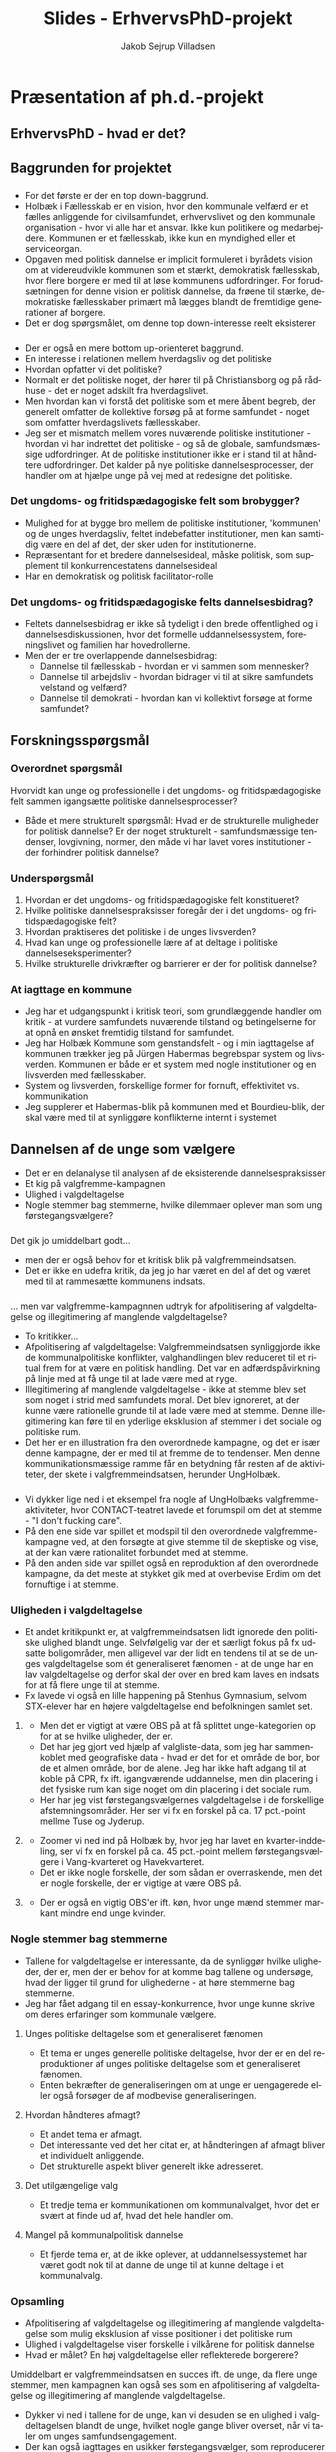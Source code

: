 #+TITLE: Slides - ErhvervsPhD-projekt
#+AUTHOR: Jakob Sejrup Villadsen
#+OPTIONS: num:nil toc:1 reveal_title_slide:"<h1>%t</h1>"
#+LANGUAGE: da
#+REVEAL_THEME: white  
#+REVEAL_TRANS: linear
#+REVEAL_EXTRA_CSS: ./css/custom.css

* Præsentation af ph.d.-projekt
** ErhvervsPhD - hvad er det?
#+ATTR_HTML: :width 800px :class custom
[[./images/erhvervsphd.png]]

#+BEGIN_NOTES
#+END_NOTES
** Baggrunden for projektet
#+BEGIN_NOTES
#+END_NOTES
*** @@comment: Byrådets vision@@
#+ATTR_HTML: :width 640px :class custom
[[./images/vision-side001.jpeg]]
#+BEGIN_NOTES
- For det første er der en top down-baggrund.
- Holbæk i Fællesskab er en vision, hvor den kommunale velfærd er et fælles anliggende for civilsamfundet, erhvervslivet og den kommunale organisation - hvor vi alle har et ansvar. Ikke kun politikere og medarbejdere. Kommunen er et fællesskab, ikke kun en myndighed eller et serviceorgan.
- Opgaven med politisk dannelse er implicit formuleret i byrådets vision om at videreudvikle kommunen som et stærkt, demokratisk fællesskab, hvor flere borgere er med til at løse kommunens udfordringer. For forudsætningen for denne vision er politisk dannelse, da frøene til stærke, demokratiske fællesskaber primært må lægges blandt de fremtidige generationer af borgere.
- Det er dog spørgsmålet, om denne top down-interesse reelt eksisterer 

#+END_NOTES
*** @@comment: Politik og hverdagsliv@@
:PROPERTIES:
:reveal_background: images/hverdagsliv.jpeg
:END:

#+BEGIN_NOTES
- Der er også en mere bottom up-orienteret baggrund.
- En interesse i relationen mellem hverdagsliv og det politiske
- Hvordan opfatter vi det politiske?
- Normalt er det politiske noget, der hører til på Christiansborg og på rådhuse - det er noget adskilt fra hverdagslivet.
- Men hvordan kan vi forstå det politiske som et mere åbent begreb, der generelt omfatter de kollektive forsøg på at forme samfundet - noget som omfatter hverdagslivets fællesskaber.
- Jeg ser et mismatch mellem vores nuværende politiske institutioner - hvordan vi har indrettet det politiske - og så de globale, samfundsmæssige udfordringer. At de politiske institutioner ikke er i stand til at håndtere udfordringer. Det kalder på nye politiske dannelsesprocesser, der handler om at hjælpe unge på vej med at redesigne det politiske.
#+END_NOTES

*** Det ungdoms- og fritidspædagogiske felt som brobygger?
#+ATTR_HTML: :width 1200px :class custom
[[./images/brobygger2.png]]

#+BEGIN_NOTES
- Mulighed for at bygge bro mellem de politiske institutioner, 'kommunen' og de unges hverdagsliv, feltet indebefatter institutioner, men kan samtidig være en del af det, der sker uden for institutionerne.
- Repræsentant for et bredere dannelsesideal, måske politisk, som supplement til konkurrencestatens dannelsesideal
- Har en demokratisk og politisk facilitator-rolle
#+END_NOTES

*** Det ungdoms- og fritidspædagogiske felts dannelsesbidrag?
#+ATTR_HTML: :width 500px :class custom
[[./images/dannelsesbidrag.png]]

#+BEGIN_NOTES
- Feltets dannelsesbidrag er ikke så tydeligt i den brede offentlighed og i dannelsesdiskussionen, hvor det formelle uddannelsessystem, foreningslivet og familien har hovedrollerne.
- Men der er tre overlappende dannelsesbidrag:
  - Dannelse til fællesskab - hvordan er vi sammen som mennesker?
  - Dannelse til arbejdsliv - hvordan bidrager vi til at sikre samfundets velstand og velfærd?
  - Dannelse til demokrati - hvordan kan vi kollektivt forsøge at forme samfundet?
#+END_NOTES

** Forskningsspørgsmål
#+BEGIN_NOTES
#+END_NOTES
*** Overordnet spørgsmål
Hvorvidt kan unge og professionelle i det ungdoms- og fritidspædagogiske felt sammen igangsætte politiske dannelsesprocesser?

#+BEGIN_NOTES
- Både et mere strukturelt spørgsmål: Hvad er de strukturelle muligheder for politisk dannelse? Er der noget strukturelt - samfundsmæssige tendenser, lovgivning, normer, den måde vi har lavet vores institutioner - der forhindrer politisk dannelse?
#+END_NOTES

*** Underspørgsmål
1. Hvordan er det ungdoms- og fritidspædagogiske felt konstitueret?
2. Hvilke politiske dannelsespraksisser foregår der i det ungdoms- og fritidspædagogiske felt?
3. Hvordan praktiseres det politiske i de unges livsverden?
4. Hvad kan unge og professionelle lære af at deltage i politiske dannelseseksperimenter?
5. Hvilke strukturelle drivkræfter og barrierer er der for politisk dannelse?

#+BEGIN_NOTES
#+END_NOTES

*** At iagttage en kommune
#+ATTR_HTML: :width 1000px :class custom
[[./images/system-livsverden_gray.png]]

#+BEGIN_NOTES
- Jeg har et udgangspunkt i kritisk teori, som grundlæggende handler om kritik - at vurdere samfundets nuværende tilstand og betingelserne for at opnå en ønsket fremtidig tilstand for samfundet.
- Jeg har Holbæk Kommune som genstandsfelt - og i min iagttagelse af kommunen trækker jeg på Jürgen Habermas begrebspar system og livsverden. Kommunen er både er et system med nogle institutioner og en livsverden med fællesskaber.
- System og livsverden, forskellige former for fornuft, effektivitet vs. kommunikation
- Jeg supplerer et Habermas-blik på kommunen med et Bourdieu-blik, der skal være med til at synliggøre konflikterne internt i systemet
#+END_NOTES

** Dannelsen af de unge som vælgere
#+BEGIN_NOTES
- Det er en delanalyse til analysen af de eksisterende dannelsespraksisser
- Et kig på valgfremme-kampagnen
- Ulighed i valgdeltagelse
- Nogle stemmer bag stemmerne, hvilke dilemmaer oplever man som ung førstegangsvælgere?
#+END_NOTES

*** @@comment: Intro@@
#+REVEAL_HTML: <div class="column" style="float:left; width:30%">
Det gik jo umiddelbart godt...
#+REVEAL_HTML: </div>

#+REVEAL_HTML: <div class="column" style="float:right; width:70%">
#+ATTR_HTML: :width 640 :class custom
[[./images/aldersgrupper_09-17.png]]
#+REVEAL_HTML: </div>

#+BEGIN_NOTES
- men der er også behov for et kritisk blik på valgfremmeindsatsen.
- Det er ikke en udefra kritik, da jeg jo har været en del af det og været med til at rammesætte kommunens indsats.
#+END_NOTES
*** @@comment: Valgfremmekampagnen@@
#+REVEAL_HTML: <div class="column" style="float:left; width:30%">
... men var valgfremme-kampagnnen udtryk for afpolitisering af valgdeltagelse og illegitimering af manglende valgdeltagelse?
#+REVEAL_HTML: </div>

#+REVEAL_HTML: <div class="column" style="float:right; width:70%">
#+ATTR_HTML: :width 640px :class custom
[[./images/kl_kampagne.jpg]]
#+REVEAL_HTML: </div>

#+BEGIN_NOTES
- To kritikker...
- Afpolitisering af valgdeltagelse: Valgfremmeindsatsen synliggjorde ikke de kommunalpolitiske konflikter, valghandlingen blev reduceret til et ritual frem for at være en politisk handling. Det var en adfærdspåvirkning på linje med at få unge til at lade være med at ryge.
- Illegitimering af manglende valgdeltagelse - ikke at stemme blev set som noget i strid med samfundets moral. Det blev ignoreret, at der kunne være rationelle grunde til at lade være med at stemme. Denne illegitimering kan føre til en yderlige eksklusion af stemmer i det sociale og politiske rum.
- Det her er en illustration fra den overordnede kampagne, og det er især denne kampagne, der er med til at fremme de to tendenser.  Men denne kommunikationsmæssige ramme får en betydning får resten af de aktiviteter, der skete i valgfremmeindsatsen, herunder UngHolbæk. 
#+END_NOTES

*** @@comment: Valgfremmekampagnen 2@@
#+ATTR_HTML: :width 800px :class custom
[[./images/contact.jpg]]

#+BEGIN_NOTES
- Vi dykker lige ned i et eksempel fra nogle af UngHolbæks valgfremme-aktiviteter, hvor CONTACT-teatret lavede et forumspil om det at stemme - "I don't fucking care".
- På den ene side var spillet et modspil til den overordnede valgfremme-kampagne ved, at den forsøgte at give stemme til de skeptiske og vise, at der kan være rationalitet forbundet med at stemme.
- På den anden side var spillet også en reproduktion af den overordnede kampagne, da det meste at stykket gik med at overbevise Erdim om det fornuftige i at stemme.

#+END_NOTES
*** Uligheden i valgdeltagelse
#+BEGIN_NOTES
- Et andet kritikpunkt er, at valgfremmeindsatsen lidt ignorede den politiske ulighed blandt unge. Selvfølgelig var der et særligt fokus på fx udsatte boligområder, men alligevel var der lidt en tendens til at se de unges valgdeltagelse som ét generaliseret fænomen - at de unge har en lav valgdeltagelse og derfor skal der over en bred kam laves en indsats for at få flere unge til at stemme.
- Fx lavede vi også en lille happening på Stenhus Gymnasium, selvom STX-elever har en højere valgdeltagelse end befolkningen samlet set.
#+END_NOTES
**** @@comment: Holbæk Kommune@@
#+ATTR_HTML: :width 800px :class custom
[[./images/omraader_foerste.png]]

#+BEGIN_NOTES
- Men det er vigtigt at være OBS på at få splittet unge-kategorien op for at se hvilke uligheder, der er.
- Det har jeg gjort ved hjælp af valgliste-data, som jeg har sammenkoblet med geografiske data - hvad er det for et område de bor, bor de et almen område, bor de alene. Jeg har ikke haft adgang til at koble på CPR, fx ift. igangværende uddannelse, men din placering i det fysiske rum kan sige noget om din placering i det sociale rum.
- Her har jeg vist førstegangsvælgernes valgdeltagelse i de forskellige afstemningsområder. Her ser vi fx en forskel på ca. 17 pct.-point mellme Tuse og Jyderup.
#+END_NOTES

**** @@comment: Holbæk by@@
#+ATTR_HTML: :width 1000px :class custom
[[./images/bydele_foerste.png]]

#+BEGIN_NOTES
- Zoomer vi ned ind på Holbæk by, hvor jeg har lavet en kvarter-inddeling, ser vi fx en forskel på ca. 45 pct.-point mellem førstegangsvælgere i Vang-kvarteret og Havekvarteret.
- Det er ikke nogle forskelle, der som sådan er overraskende, men det er nogle forskelle, der er vigtige at være OBS på.
#+END_NOTES

**** @@comment: Køn@@
#+ATTR_HTML: :width 1000px :class custom
[[./images/aldersgrupper_koen.png]]

#+BEGIN_NOTES
- Der er også en vigtig OBS'er ift. køn, hvor unge mænd stemmer markant mindre end unge kvinder.
#+END_NOTES

*** Nogle stemmer bag stemmerne
#+BEGIN_NOTES
- Tallene for valgdeltagelse er interessante, da de synliggør hvilke uligheder, der er, men der er behov for at komme bag tallene og undersøge, hvad der ligger til grund for ulighederne - at høre stemmerne bag stemmerne.
- Jeg har fået adgang til en essay-konkurrence, hvor unge kunne skrive om deres erfaringer som kommunale vælgere.
#+END_NOTES
**** Unges politiske deltagelse som et generaliseret fænomen
#+REVEAL_HTML: <blockquote class="citat">Jeg hører tit i fjernsynet, at vi unge ikke interesserer os for politik. Det synes jeg personligt er en kæmpe misforståelse. Stort set alle af mine venner, også mig selv er engageret i politik og bruger lang tid af sin dag på at følge med i, hvad der sker i vores samfund og, hvad man er enig og uenig i.</blockquote>

#+BEGIN_NOTES
- Et tema er unges generelle politiske deltagelse, hvor der er en del reproduktioner af unges politiske deltagelse som et generaliseret fænomen.
- Enten bekræfter de generaliseringen om at unge er uengagerede eller også forsøger de af modbevise generaliseringen.
#+END_NOTES

**** Hvordan håndteres afmagt?
#+REVEAL_HTML: <blockquote class="citat">Hvis du virkelig ikke kan lide politik — hvis du virkelig synes at politikerne er en flok klovne, løgnere, eller at politik er kedeligt - så er det lige præcis derfor, at du skal stemme. Det her er din chance. Din chance for at ændre noget — din chance for at udnytte dit privilegium. Din chance for at udvise optimisme for fremtiden.</blockquote>

#+BEGIN_NOTES
- Et andet tema er afmagt.
- Det interessante ved det her citat er, at håndteringen af afmagt bliver et individuelt anliggende.
- Det strukturelle aspekt bliver generelt ikke adresseret.
#+END_NOTES

**** Det utilgængelige valg
#+REVEAL_HTML: <blockquote class="citat">[...] derfor vil jeg sætte mig ind i alt, hvad kommunalpolitik indebærer, hvilket parti og hvilke personer, der minder mest om mig i mine holdninger og prioriteter. Problemet, der bare hurtigt gik op for mig, at vejledende partiprogrammer og konkrete forslag er noget man skal lede længe efter, og at kommunalpolitik for en nybegynder som mig let kan være ret utilgængeligt.</blockquote>

#+BEGIN_NOTES
- Et tredje tema er kommunikationen om kommunalvalget, hvor det er svært at finde ud af, hvad det hele handler om.  
#+END_NOTES

**** Mangel på kommunalpolitisk dannelse
#+REVEAL_HTML: <blockquote class="citat">Det var først på gymnasiet, at jeg fik indblik i politik, som altså er noget af det væsentligste i det samfund, vi alle er en del af. Men efter kun en kort periodes samfundsfag i gymnasiet, føler jeg mig altså alligevel ikke afklaret med mit politiske ståsted. og er i stor tvivl om, hvordan jeg skal udnytte min langt om længe tildelte chance for demokratisk deltagelse den 21. november.</blockquote>

#+BEGIN_NOTES
- Et fjerde tema er, at de ikke oplever, at uddannelsessystemet har været godt nok til at danne de unge til at kunne deltage i et kommunalvalg.
#+END_NOTES

*** Opsamling
- Afpolitisering af valgdeltagelse og illegitimering af manglende valgdeltagelse som mulig eksklusion af visse positioner i det politiske rum
- Ulighed i valgdeltagelse viser forskelle i vilkårene for politisk dannelse
- Hvad er målet? En høj valgdeltagelse eller reflekterede borgerere?

#+BEGIN_NOTES
Umiddelbart er valgfremmeindsatsen en succes ift. de unge, da flere unge stemmer, men kampagnen kan også ses som en afpolitisering af valgdeltagelse og illegitimering af manglende valgdeltagelse.
- Dykker vi ned i tallene for de unge, kan vi desuden se en ulighed i valgdeltagelsen blandt de unge, hvilket nogle gange bliver overset, når vi taler om unges samfundsengagement.
- Der kan også iagttages en usikker førstegangsvælger, som reproducerer generaliseringen om unges manglende samfundsengagement.
- Et grundlæggende problem har været, at en høj valgdeltagelse er blevet set som et mål i sig selv.
- Vi skal derfor gå fra at danne vælgere til refleksive borgere.
#+END_NOTES

** Hvordan udforsker vi deltagelsespraksisser i unges hverdagsliv?
#+BEGIN_NOTES
#+END_NOTES
*** Faldgruber i studiet af unges deltagelsespraksisser
#+BEGIN_NOTES
#+END_NOTES
**** Et generaliseret socialt fænomen?
#+REVEAL_HTML: <blockquote class="citat">
Unge i dagens Danmark er uengagerede og dovne. De gider ikke bruge krudt på politik og tager ikke ansvar for samfundsudviklingen. Det er påstande, vi med jævne mellemrum støder på i den offentlige debat. [...] Tværtimod oplever vi en generation af unge, der er ambitiøse og engagerede – og i fuld gang med at involvere sig i samfundet.
#+REVEAL_HTML: </blockquote>

#+REVEAL_HTML: <p class="citat">Tuborg Fondet, Mandag Morgen og Netværket af Ungdomsråd (2018). <em>Hvem sagde ung og uengageret? Nye perspektiver på unges demokratiske deltagelse</em></p>

#+BEGIN_NOTES
- The first pitfall is to see young people's participatory practices as one generalized social phenomenon instead of seeing it as a class specific and contextualised phenomenon.
- This quote from a report on youth participation demonstrates the pitfall. The actors by the report are a fund, a think tank and a NGO, and they say... 
- The quote is an example of a statement that has been repeated in the discussion on youth participation for many years now. We get introduced to a generalization of the youth as lazy - and then next we get introduced to a counter-generalization - the 'engaged youth'.
- So in the one generalization the youth reject the political institutions. In the other generalization the youth find new ways of political participation.
- The problem with the reproduction of these generalizations - both 'the lazy youth' and 'the engaged youth' -  is that they ignore the class specific aspect of young people's participatory practices. They ignore the political inequality among youth. We can of course not say that a whole generation is "fully involved in society".
- The actors behind the quote could be excused by the fact that they are not from academia. But on the other hand they are knowledge producers that play a role in how government, municipalities and NGO's frame youth participatory practices.
- And they get inspired by the social sciences. For example in the quantitative literature about youth participation they get compared with other generations, and youth from different countries get compared with each other. This could lead to a conceptualization of young people's participatory practices as one generalized social phenomenon.
#+END_NOTES

**** Et dikotomt fænomen?
#+ATTR_HTML: :width 1000px :class custom
[[./images/linaa-jensen_da.jpg]]

#+REVEAL_HTML: <p class="citat">Jensen, Jakob Linaa (2018). <em>Vejen til demokratisk deltagelse</em>. Danmarks Medie- og Journalisthøjskole</p>

#+BEGIN_NOTES
- The second pitfall is to see young people's participatory practices as a dichotomous phenomenon where the youth are either engaged or disengaged instead of seeing it as a complex and dynamic phenomenon where engagement and disengagement exist side by side.
- This is an example from a survey about the the regional elections last year in Denmark where one of the questions was about political participation in general. Each of the variables are dichotomous, e.g. are you a member of a political party or not? It's also interesting that there is a variable with "don't engage". So as a respondent you have the possibility to say yes to one or more of the variables above, and if you say no, then you "don't engage". Of course you can answer "other", but that possibility don't capture the latent-political, and it's difficult to think outside the box defined by the other possible answers - they limit the political imagination.
- Sometimes it's difficult to say whether a specific practice is political or not. There can be practices that on the surface are apolitical, but below the surface something political is going on or is under construction. There can be young people who see themselves as not interested in politics but actually are doing something political. It depends of course also on how you conceptualize the political.
#+END_NOTES

**** Et fænomen observeret med gamle kategorier?
#+ATTR_HTML: :width 700px :class custom
[[./images/evs_handling.jpg]]

#+REVEAL_HTML: <p class="citat">Variabler vedrørende politisk handling i European Value Survey 1981-2008</p>

#+BEGIN_NOTES
- The third pitfall is to see young people's participatory practices as a phenomenon observed with 'old' categories instead of exploring it from the youth's point of view today.
- This is the variables regarding political action in EVS. It's interesting to see the historical development of political action but the challenge here is that the political action is defined 37 years ago, and maybe something has happen since then. E.g. occupying building is more a participatory practice of the 70's than of today.
- Of course the purpose of EVS is to see the historical development of values and not to give a complete picture of today's values and actions. But the example show that it can be difficult to look with old eyes on new practices, because the political get reformulated for in each generation. And maybe the old eyes are not trained to see something new.
- We need to - as a complement to surveys - more explorative approaches with the use of young eyes where the political is not defined on beforehand. 
#+END_NOTES
*** Hvordan adresserer vi faldgruberne?
#+BEGIN_NOTES
#+END_NOTES
**** @@comment: The photo elicitation interview@@
:PROPERTIES:
:reveal_background: images/phone_dark.jpg
:END:
#+REVEAL_HTML: <h3 style="color:white">Det foto-eliciterede interview</h3>

#+REVEAL_HTML: <div class="column" style="float:left; width:50%; color:white">

#+ATTR_REVEAL: :frag (appear)
Styrker:

#+ATTR_REVEAL: :frag (appear)
1. De unges perspektiv
2. Et indblik i deltagelsespraksissernes kompleksitet
3. Bidrager med righoldige fremstillinger af forskellige typer af deltagelsespraksisser

#+REVEAL_HTML: </div>

#+REVEAL_HTML: <div class="column" style="float:right; width:50%; color:white">

#+ATTR_REVEAL: :frag (appear)
Udfordringer:

#+ATTR_REVEAL: :frag (appear)
1. Udvælgelses-bias
2. Interviewteknik
3. En nål i en høstak

#+REVEAL_HTML: </div>

#+BEGIN_NOTES
- To get an insigt into the participatory practices in the everyday life of young people I have used the photo elicitation interview. This is an explorative method - it can explore themes and phenomenons that the researcher don't know on beforehand. The concept is that the participants are asked to make a photo journal of their everyday life and show what is important for them. Then the photo journal form the basis for a qualitative interview with the participant and the photos provide a structure of the interview. Until now 18 interviews have been conducted with youth between 14 and 18 years old from Holbæk Municipality - both young people who are political organised and young people who are not.
- A *benefit* is that the method provides an entrance to how the political may be connected with everyday practices from the perspective of young people. The interview is structured by the photos from the youth - the youth decide what to talk about and how they want to present their every day life.
- A 2nd benefit is that it shows how engagement and an interest in the world we live can exist side by side with political apathy. It shows the how the 'non-engagement' captured by surveys may actually be an engagement.
- A 3rd benefit is that it shows how participatory practices is a differentiated and contexualised phenomenon. It helps connecting the research and theories of youth participation with concrete moments in everyday life practices - a specific moment containing time, space and sociality. The method can provide a bridge between analytical and statistical generalizations and concrete young peoples subjective experiences in concrete contexts.
- There is a *challenge* with selection bias. The young people have to sign up if they want to participate and in this signup process it can be difficult to handle the selection bias. It's not a question of statistical representativeness, but about securing a broad range of experiences and backgrounds. The selection bias is a challenge for all data collection involving a signup process, but there is something in this method with taking pictures and talking about you and your everyday life is that is more appealing to some than others. I assess the broadness of socio-economic backgrounds to be ok, but I'm e.g. experiencing a gender bias. Out of 18 interviews I have 5 boys and 13 girls.
- A 2nd challenge is the interview technique. Before the interviews I often only know their name, age, gender, where the live and eduction, and maybe they have sent their photo journal on beforehand. So the most of the questions get improvised during the interview. This is the case for many semi-structured interviews, but it's more distinct in this design because you basically don't know who you are talking with before the interview situation.
- A 3rd challenge is to find the needle in the hay stack. Let's take a look on one of my dataset... 
#+END_NOTES

**** @@comment: Needle in hay stack@@
:PROPERTIES:
:reveal_background: images/hverdag_collage2.jpg
:END:
#+BEGIN_NOTES
- This is my dataset containing pictures from the everyday life of my participants. And the good question is where to find participatory practices in all these different everyday life practices?
- A good and bad thing with the everyday life perspective is that we can talk about everything. On the one side there is a lot of stories and experiences in all these picture providing an insight into the everyday life of young people. On the other side it can be difficult to assess what is relevant and what is not.
- The explorative approach is like a like fishing trip where sometimes you get something on the hook and sometimes you don't.

#+END_NOTES
**** Det samfundsmæssige og politiske aspekt af 'the furry fandom'?
#+REVEAL_HTML: <div class="column" style="float:left; width:40%">
#+ATTR_HTML: :width 300 :class custom
[[./images/furry.jpg]]
#+REVEAL_HTML: </div>

#+REVEAL_HTML: <div class="column" style="float:right; width:60%">
#+REVEAL_HTML: <blockquote class="citat2">
#+ATTR_REVEAL: :frag (appear)
"[Politik] er det der, min far han brokker sig over, som der ikke bliver gjort særlig meget ved og sådan noget. Og jeg synes også, det lyder ikke særlig interessant [...]"

#+ATTR_REVEAL: :frag (appear)
"Jeg kan godt lide at gøre det i offentligheden [...] der er et eller andet virkelig, virkelig nice ved, at der er et eller andet lille barn, der ser en og bliver rigtig, rigtig glad og vil have krammer og high-five og billede [...]"

#+ATTR_REVEAL: :frag (appear)
"[...] jeg tror også, der er nogle af mine andre venner, der har været ude for et eller andet 'ok, det her må du ikke her, fordi siger det her og det her'. Så kan man sige, der hører det jo lidt sammen, men jeg ikke rigtig oplevet det [...] Men det kommer sikkert snart, vil jeg tro."
#+REVEAL_HTML: </blockquote>
#+REVEAL_HTML: </div>

#+BEGIN_NOTES
- Let's zoom in on one of the practices. This picture show a girl who is a part of a subculture called the furry fandom. It's about taking a character of an animal and then be that animal, e.g. get a costume and walk around in the public like here. I think an interesting question is what the societal and political aspect is of this subculture? I think it's a good example for this practice is probably something that wouldn't have been captured with 'old' categories of civic engagement and political participation.
- On the one hand the girl can be categorized as apolitical *[1st quote]*. So this not in her own view this is not a societal or political engagement.
- But on the other hand it is an example of what we maybe can call a public virtue - a desire to achieve the public good, a desire to enter the public, to care about world. *[2nd quote]* I probably overshoot the mark by calling this an example of public virtue, but I think there is something under construction here.
- What she says though, is that there could be relation between this practice and then societal issues by the society's regulation of this practice. *[3rd quote]*
- She mentions the masking ban or the burka ban as something that has an influence on her practice. More than a week ago this was a legal act but from 1st of August wearing a suit like this became illegal - or maybe illegal - it's a bit difficult say. But if she wears it today it could more directly perhaps be seen as a political protest against some politicians that tries to limit her freedom.
- So this an example of a practice where an engagement in world exists side by side with something that on the surface is a political disengagement. The learning point from this example is that the interesting thing with participatory practices in the everyday life of young people is not to judge what is political or not, but to explore what could be political.
#+END_NOTES

* At arbejde og forske i en politisk ledet organisation
** @@comment: Hvem er jeg?@@
#+ATTR_HTML: :width 1000px :class custom
[[./images/erhvervsphd.png]]
** At iagttage en kommune
#+BEGIN_NOTES
#+END_NOTES
*** Administrativ iagttagelse
#+ATTR_HTML: :width 500px :class custom
[[./images/organisationsdiagram2018.jpg]]

#+BEGIN_NOTES
- Organisering efter seks kerneopgaver
- Tre stabe
- Direktion
#+END_NOTES
*** Kommunalpolitisk iagtagelse
#+ATTR_HTML: :width 1000px :class custom
[[./images/kommunalpolitisk_iagttagelse.png]]

#+BEGIN_NOTES
- Ny kommunalbestyrelse og ny borgmester - hvad betyder det?
- Kommunalbestyrelsen har ikke umiddelbart adopteret kerneopgaverne
#+END_NOTES
*** Samfundsvidenskabelig iagttagelse
#+ATTR_HTML: :width 1000px :class custom
[[./images/system-livsverden.png]]
#+BEGIN_NOTES
- En samfundsvidenskabelig iagttagelse kan være med til at synliggøre konflikter
- En kombination af Habermas og Bourdieu
- System og livsverden, forskellige former for fornuft, effektivitet vs. kommunikation
- Kommunalbestyrelsen som mediator ml. system og livsverden, skaber en kommunal offentlighed
- Bourdieu, felter, behov for at se konflikterne internt i systemet
#+END_NOTES
** Dilemmaer i en politisk ledet organisation
#+ATTR_HTML: :width 1058px :class custom
[[./images/dilemmaer.png]]

#+BEGIN_NOTES
- Det fagligt bedst <-> De politiske ønsker
  - Fx diskussionen om længere straffe
  - Andre perspektiver og hensyn kommer i spil, grundholdninger
- Fastholde kompleksitet <-> Sikre forståelse og implementering
  - Svære udfordringer skal oversættes
  - Amatørpolitikernes vilkår
  - Kompleks forskning oversættes til én forklaring, én løsning
- Kritisk sans og initiativ <-> Politisk-adm. fingerspitzgefühl
  - Ytringsfrihed, men...
  - Tavhedspligt, partipolitisk neutralitet, etc.
  - Nogle gange svært at gå i gang pga. beslutningsled
#+END_NOTES
* How to explore participatory practices in the everyday life of young people?
** Pitfalls in the study of young people's participatory practices
#+BEGIN_NOTES
#+END_NOTES
*** A generalized social phenomenon?
#+REVEAL_HTML: <blockquote class="citat">
Young people in Denmark today are indifferent and lazy. They do not bother with politics and do not take responsibility for the development of society. This is assertions that we regularly encounter in the public debate. [...] On the contrary, we are experiencing a generation of young people who are ambitious and committed - and fully involved in society.
#+REVEAL_HTML: </blockquote>

#+REVEAL_HTML: <p class="citat">Tuborg Fondet, Mandag Morgen og Netværket af Ungdomsråd (2018). <em>Hvem sagde ung og uengageret? Nye perspektiver på unges demokratiske deltagelse</em></p>

#+BEGIN_NOTES
- The first pitfall is to see young people's participatory practices as one generalized social phenomenon instead of seeing it as a class specific and contextualised phenomenon.
- This quote from a report on youth participation demonstrates the pitfall. The actors by the report are a fund, a think tank and a NGO, and they say... 
- The quote is an example of a statement that has been repeated in the discussion on youth participation for many years now. We get introduced to a generalization of the youth as lazy - and then next we get introduced to a counter-generalization - the 'engaged youth'.
- So in the one generalization the youth reject the political institutions. In the other generalization the youth find new ways of political participation.
- The problem with the reproduction of these generalizations - both 'the lazy youth' and 'the engaged youth' -  is that they ignore the class specific aspect of young people's participatory practices. They ignore the political inequality among youth. We can of course not say that a whole generation is "fully involved in society".
- The actors behind the quote could be excused by the fact that they are not from academia. But on the other hand they are knowledge producers that play a role in how government, municipalities and NGO's frame youth participatory practices.
- And they get inspired by the social sciences. For example in the quantitative literature about youth participation they get compared with other generations, and youth from different countries get compared with each other. This could lead to a conceptualization of young people's participatory practices as one generalized social phenomenon.
#+END_NOTES

*** A dichotomous phenomenon?
#+ATTR_HTML: :width 1000px :class custom
[[./images/linaa-jensen.jpg]]

#+REVEAL_HTML: <p class="citat">Jensen, Jakob Linaa (2018). <em>Vejen til demokratisk deltagelse</em>. Danmarks Medie- og Journalisthøjskole</p>

#+BEGIN_NOTES
- The second pitfall is to see young people's participatory practices as a dichotomous phenomenon where the youth are either engaged or disengaged instead of seeing it as a complex and dynamic phenomenon where engagement and disengagement exist side by side.
- This is an example from a survey about the the regional elections last year in Denmark where one of the questions was about political participation in general. Each of the variables are dichotomous, e.g. are you a member of a political party or not? It's also interesting that there is a variable with "don't engage". So as a respondent you have the possibility to say yes to one or more of the variables above, and if you say no, then you "don't engage". Of course you can answer "other", but that possibility don't capture the latent-political, and it's difficult to think outside the box defined by the other possible answers - they limit the political imagination.
- Sometimes it's difficult to say whether a specific practice is political or not. There can be practices that on the surface are apolitical, but below the surface something political is going on or is under construction. There can be young people who see themselves as not interested in politics but actually are doing something political. It depends of course also on how you conceptualize the political.
#+END_NOTES

*** A phenomenon observed with 'old' categories?
#+ATTR_HTML: :width 700px :class custom
[[./images/evs_action.jpg]]

#+REVEAL_HTML: <p class="citat">Variables regarding political action in European Value Survey 1981-2008</p>

#+BEGIN_NOTES
- The third pitfall is to see young people's participatory practices as a phenomenon observed with 'old' categories instead of exploring it from the youth's point of view today.
- This is the variables regarding political action in EVS. It's interesting to see the historical development of political action but the challenge here is that the political action is defined 37 years ago, and maybe something has happen since then. E.g. occupying building is more a participatory practice of the 70's than of today.
- Of course the purpose of EVS is to see the historical development of values and not to give a complete picture of today's values and actions. But the example show that it can be difficult to look with old eyes on new practices, because the political get reformulated for in each generation. And maybe the old eyes are not trained to see something new.
- We need to - as a complement to surveys - more explorative approaches with the use of young eyes where the political is not defined on beforehand. 
#+END_NOTES
** How to address the pitfalls?
#+BEGIN_NOTES
#+END_NOTES
*** @@comment: The photo elicitation interview@@
:PROPERTIES:
:reveal_background: images/phone_dark.jpg
:END:
#+REVEAL_HTML: <h3 style="color:white">The photo elicitation interview</h3>

#+REVEAL_HTML: <div class="column" style="float:left; width:50%; color:white">

#+ATTR_REVEAL: :frag (appear)
Benefits:

#+ATTR_REVEAL: :frag (appear)
1. A perspective from the youth
2. An insight into the complexity of participatory practices
3. Provide rich accounts of different types of participatory practices

#+REVEAL_HTML: </div>

#+REVEAL_HTML: <div class="column" style="float:right; width:50%; color:white">

#+ATTR_REVEAL: :frag (appear)
Challenges:

#+ATTR_REVEAL: :frag (appear)
1. Selection bias
2. Interview technique
3. A needle in a hay stack

#+REVEAL_HTML: </div>

#+BEGIN_NOTES
- To get an insigt into the participatory practices in the everyday life of young people I have used the photo elicitation interview. This is an explorative method - it can explore themes and phenomenons that the researcher don't know on beforehand. The concept is that the participants are asked to make a photo journal of their everyday life and show what is important for them. Then the photo journal form the basis for a qualitative interview with the participant and the photos provide a structure of the interview. Until now 18 interviews have been conducted with youth between 14 and 18 years old from Holbæk Municipality - both young people who are political organised and young people who are not.
- A *benefit* is that the method provides an entrance to how the political may be connected with everyday practices from the perspective of young people. The interview is structured by the photos from the youth - the youth decide what to talk about and how they want to present their every day life.
- A 2nd benefit is that it shows how engagement and an interest in the world we live can exist side by side with political apathy. It shows the how the 'non-engagement' captured by surveys may actually be an engagement.
- A 3rd benefit is that it shows how participatory practices is a differentiated and contexualised phenomenon. It helps connecting the research and theories of youth participation with concrete moments in everyday life practices - a specific moment containing time, space and sociality. The method can provide a bridge between analytical and statistical generalizations and concrete young peoples subjective experiences in concrete contexts.
- There is a *challenge* with selection bias. The young people have to sign up if they want to participate and in this signup process it can be difficult to handle the selection bias. It's not a question of statistical representativeness, but about securing a broad range of experiences and backgrounds. The selection bias is a challenge for all data collection involving a signup process, but there is something in this method with taking pictures and talking about you and your everyday life is that is more appealing to some than others. I assess the broadness of socio-economic backgrounds to be ok, but I'm e.g. experiencing a gender bias. Out of 18 interviews I have 5 boys and 13 girls.
- A 2nd challenge is the interview technique. Before the interviews I often only know their name, age, gender, where the live and eduction, and maybe they have sent their photo journal on beforehand. So the most of the questions get improvised during the interview. This is the case for many semi-structured interviews, but it's more distinct in this design because you basically don't know who you are talking with before the interview situation.
- A 3rd challenge is to find the needle in the hay stack. Let's take a look on one of my dataset... 
#+END_NOTES

*** @@comment: Needle in hay stack@@
:PROPERTIES:
:reveal_background: images/hverdag_collage2.jpg
:END:
#+BEGIN_NOTES
- This is my dataset containing pictures from the everyday life of my participants. And the good question is where to find participatory practices in all these different everyday life practices?
- A good and bad thing with the everyday life perspective is that we can talk about everything. On the one side there is a lot of stories and experiences in all these picture providing an insight into the everyday life of young people. On the other side it can be difficult to assess what is relevant and what is not.
- The explorative approach is like a like fishing trip where sometimes you get something on the hook and sometimes you don't.

#+END_NOTES
*** The societal and political aspect of the furry fandom?
#+REVEAL_HTML: <div class="column" style="float:left; width:40%">
#+ATTR_HTML: :width 300 :class custom
[[./images/furry.jpg]]
#+REVEAL_HTML: </div>

#+REVEAL_HTML: <div class="column" style="float:right; width:60%">
#+REVEAL_HTML: <blockquote class="citat2">
#+ATTR_REVEAL: :frag (appear)
"[Politics] is what my father complain about when nothing is done and something like that. And I also think it doesn't sound very interesting [...]"

#+ATTR_REVEAL: :frag (appear)
"I like do it in the public [...] I just think it's really, really nice that a little child sees you and get really happy and want a hug and high-five and picture [...]"

#+ATTR_REVEAL: :frag (appear)
"[...] I also think that some of my friends have experienced something about 'ok, you are not allowed to do this because it says this and this. So you can say it is a little bit related, but I have not experienced it yet which I'm quite glad about. But it will very likely come soon, I think."
#+REVEAL_HTML: </blockquote>
#+REVEAL_HTML: </div>

#+BEGIN_NOTES
- Let's zoom in on one of the practices. This picture show a girl who is a part of a subculture called the furry fandom. It's about taking a character of an animal and then be that animal, e.g. get a costume and walk around in the public like here. I think an interesting question is what the societal and political aspect is of this subculture? I think it's a good example for this practice is probably something that wouldn't have been captured with 'old' categories of civic engagement and political participation.
- On the one hand the girl can be categorized as apolitical *[1st quote]*. So this not in her own view this is not a societal or political engagement.
- But on the other hand it is an example of what we maybe can call a public virtue - a desire to achieve the public good, a desire to enter the public, to care about world. *[2nd quote]* I probably overshoot the mark by calling this an example of public virtue, but I think there is something under construction here.
- What she says though, is that there could be relation between this practice and then societal issues by the society's regulation of this practice. *[3rd quote]*
- She mentions the masking ban or the burka ban as something that has an influence on her practice. More than a week ago this was a legal act but from 1st of August wearing a suit like this became illegal - or maybe illegal - it's a bit difficult say. But if she wears it today it could more directly perhaps be seen as a political protest against some politicians that tries to limit her freedom.
- So this an example of a practice where an engagement in world exists side by side with something that on the surface is a political disengagement. The learning point from this example is that the interesting thing with participatory practices in the everyday life of young people is not to judge what is political or not, but to explore what could be political.
#+END_NOTES

* Klippet
** How to conceptualize young people's participatory practices?
#+BEGIN_NOTES
- An analytical tool to assess the relevance of the differenct pratices could be this typology developed by Ekman and Amnå. I think the strength of this typology is that it tries to encompas all forms of a political human-being. And they have tried to include both civic engagement and political participation in the same typology which elsewhere is concepts that sometimes live a parallel life.
- They have 3 overall categories on the horizontal line: 1) Political participation where the political aspect is quite clear - it is manifest. 2) Civil participation where the political aspect is blurry - it's latent. It's there but it's hidden and have not yet been unfolded. 3) Non-participation where there is a political disfaction. This is combined with with 2 categories on the vertical line: Individual and collective forms of participation.
- I have made a "quick and dirty"-analysis and tried to put in some pictures from my data representing different practices.
- *Political participation* is divided into formal political participation and activism that again is divided into legal and illegal. In the category of formal political participation an individual form coulde be to vote at the local elections and a collective form is to participate in a political youth organization. In the category of activism I have not yet met illegal practices so these boxes are empty. Legal activism could in the invidual form be to put up political stickers on a public toilet and in the collective form to participate in a demonstration. 
- *Civil participation* is divided into social involvement and civic engagement. Social involvement is an attention to societal and political issues - in the individual form it could be to get interested in the issue of global inequality on a journey to India. In the collective form it could be to be a part of a subculture called the furry fandom and make happenings promoting happy interactions in the public space. Civic engagement is in this typology regarded as pre-political actions, and in the indvidual form it could be to watch a film about a socieal issue and in the collective form to participate in a scout organisation.
- In the typology Ekman and Amnå have also included *non-participation* which they consider as "the very opposite of engagement and participation" and they divide into active forms where you fell disgusted with politics and passive forms where you just don't care about politics. The picture with buying a energy drink is not an antipoltical action but the boy who took the picture was very eksplicit in his disregard of the political instituions. And the two pictures of the apolitical actions show an indivdual and a collective action that is not imediately connected to socicial and political issues.

#+END_NOTES
#+ATTR_HTML: :width 1000px :class custom
[[./images/typologi_deltagelse.jpg]]

** Can we talk with the 'non-political' youth about the political?
#+BEGIN_NOTES
Fælles for alle er, at de har været interesseret i at give deres mening til kende om politisk deltagelse - det er første skridt mod aktiv deltagelse. De helt uinteresserede kan man vanskeligt interviewe, da det er meget svært at snakke ret længe om noget, man ikke gør eller interesserer sig for.

#+END_NOTES

#+REVEAL_HTML: <blockquote class="citat">
Common to all is that they have been interested in giving their opinion to political participation - it is the first step towards active participation. The uninterested people can be difficult to interview, as it is very difficult to talk for a long time about something that you don't do or don't care about.
#+REVEAL_HTML: </blockquote>

#+REVEAL_HTML: <p class="citat">Hansen, Niels-Henrik Møller and Sørensen, Niels Ulrik (2014). <em>Unges motivation for politisk deltagelse. Syv former for politisk engagement.</em> Center for Ungdomsforskning </p>

** Noter
*** Social involvement or ilegal protest?
#+BEGIN_NOTES
"Jeg kan godt lide at gøre det i offentligheden fordi at jeg set rigtig meget inde på nettet hvor folk de gør det og folk bliver jo glade. Og så tænker jeg også at jeg synes bare der er et eller andet virkelig virkelig nice ved at der er et eller andet lille barn der ser en og bliver rigtig rigtig glad og vil have krammer og high-five og billede [...]"

"I like do it in the public [...] I just think it's really, really nice that a little child sees you and get really happy and want a hug and highfive and picture [...]"

"Der er jo kommet den der med, nu kan jeg ikke huske hvad det er, det der med okay du må ikke have den her hovedbeklædning på og alt det der med at dit ansigt må ikke være dækket til. Jeg har ikke oplevet endnu at der var nogle der kom hen og sagde til mig: det der må du ikke. Jeg tror også at Fætter BR og Netto hvor jeg har gået ind med det på hvor der ikke er blevet sagt noget. Men der er mange mennesker og jeg tror også der er nogle af mine andre venner der har været ude for et eller andet okay, det her må du ikke her fordi siger det her og det her. Så kan man sige, der høre det jo lidt sammen, men jeg ikke rigtig oplavet det endnu. Hvilke er, jeg er ret glad for. Men det kommer sikkert snart vil jeg tro."

[...] I also think that some of my friends have experienced something about 'ok, you are not allowed to do this because it says this and this. So you can say it is a little bit related, but I have not experienced it yet which I'm quite glad about. But it will very likely come soon, I think."

"Altså det synes jeg ikke på den måde [at det er en politisk handling]. Man kan sige, det er der nogle der tænker at jeg på en måde gør det, på en måde performance. Jeg gør det jo også for at vise det her frem. Men det gør jeg egentlig også når jeg ikke har det der på. Allle mine t-shirst er jo stort set band t-shirts. Og der er også nogle gange hvor der står noget på hvor folk de tænker, ehhh?? Så jeg tænker, der er nogle gange hvor sådan valg af udseenede det hænger sammen med et eller andet politisk eller noget med samfundet. Hvilke jeg egentlig synes er ret normalt fordi at jeg føler også, jeg synes det er i orden hvis jeg har en eller anden t-shirt hvor der står noget på hvis folk de må rende rundt med halskæde hvor det er et kors. Så jeg kan ikke rigtig se problemerne."

"det er det der min far han brokker sig over som der ike bliver gjort særlig meget ved og sådan noget. Og jeg synes også, det lyder ikke særlig interessant fordi at størstedelen af de ting jeg har hørt, enten så igen er det noget med noget med nogen dumme holdninger hvor jeg tænker at vil jeg ikke tage mig af fordi det virker ikke som om jeg kan gøre noget ved det. Og ellers så er det bare kedeligt."

"[Politics] is what my father complain about when not much gets done and something like that. And I also think it doesn't sound very interesting [...]" 


#+END_NOTES

*** A generalized social phenomenon?
#+BEGIN_NOTES
Johannes Andersen (2011): "68’ernes aktivisme var rodfæstet i et opgør med et traditionelt og stift samfund, præget af privilegier, traditioner og forventninger. Oprøret var således en del af udviklingen af en ny politisk og social identitet, der skulle give den enkelte større frirum.  Og åbne for et mere dynamisk arbejdsmarked, men det er en anden sag.

Det er ikke tilfældet for de unge i dag. De vil først og fremmest gøre en forskel. De er handlingsorienterede, og vil gerne kunne handle, her og nu, hvis der er noget der skal og kan gøres."

---
Unge i dagens Danmark er uengagerede og dovne. De gider ikke bruge krudt på politik og tager ikke ansvar for samfundsudviklingen. Det er påstande, vi med jævne mellemrum støder på i den offentlige debat. Selv om unges valgdeltagelse – især til lokalvalgene – rigtigt nok halter efter den øvrige befolknings, kan vi i Netværket af Ungdomsråd, Tænketanken Mandag Morgen og Tuborgfondet ikke genkende fortællingen om de “uengagerede unge”. Tværtimod oplever vi en generation af unge, der er ambitiøse og engagerede – og i fuld gang med at involvere sig i samfundet.

---
Even though it's correct that young people have a lower turnout in elections - especially for local elections - than the rest of the populeation, we can in the Network of Youth Councils, the think tank Monday Morning and the Tuborg Foundation not recognize the story of the "inddifferent youth".

#+END_NOTES

*** A phenomenon observed with 'old' categories?
#+BEGIN_NOTES
- signing a petition
- joining in boycotts
- attending lawful demonstrations
- joining unofficial strikes
- occupying buildings or factories
- damaging things, breaking windows, street violence (1981)
- personal violence (1981)

Billeder:
- commons.wikimedia.org/wiki/File:Petition_for_Justice_(5170695465).jpg
- commons.wikimedia.org/wiki/File:Boycott_KFC.jpg
- commons.wikimedia.org/wiki/File:Occupy_Central_with_tents.jpg
- pixabay.com/en/general-strike-factory-closed-shut-29653/
- commons.wikimedia.org/wiki/File:NLN_Occupy_Wall_Street.jpg

#+END_NOTES

* Følgegruppemøde 26. juni 2018
** Forskningsspørgsmål
*** Overordnet spørgsmål
Hvorvidt kan unge og professionelle i det ungdoms- og fritidspædagogiske felt sammen initiere politiske dannelsesprocesser?
*** Underspørgsmål
1. Hvordan er det ungdoms- og fritidspædagogiske felt konstitueret?
2. Hvilke politiske dannelsespraksisser foregår der i det ungdoms- og fritidspædagogiske felt?
3. Hvordan praktiseres det politiske i de unges livsverden?
4. Hvad kan unge og professionelle lære af at deltage i politiske dannelseseksperimenter?
5. Hvilke strukturelle drivkræfter og barrierer er der for politisk dannelse?
** Dannelsen af de unge som vælgere
*** @@comment: Intro@@
#+REVEAL_HTML: <div class="column" style="float:left; width:30%">
Det gik jo umiddelbart godt...
#+REVEAL_HTML: </div>

#+REVEAL_HTML: <div class="column" style="float:right; width:70%">
#+ATTR_HTML: :width 640 :class custom
[[./images/aldersgrupper_09-17.png]]
#+REVEAL_HTML: </div>

*** @@comment: Valgfremmekampagnen@@
#+REVEAL_HTML: <div class="column" style="float:left; width:30%">
... men var valgfremme-kampagnnen udtryk for afpolitisering af valgdeltagelse og illegitimering af manglende valgdeltagelse?
#+REVEAL_HTML: </div>

#+REVEAL_HTML: <div class="column" style="float:right; width:70%">
#+ATTR_HTML: :width 640px :class custom
[[./images/kl_kampagne.jpg]]
#+REVEAL_HTML: </div>

*** Uligheden i valgdeltagelse
**** @@comment: Holbæk Kommune
#+ATTR_HTML: :width 800px :class custom
[[./images/omraader_foerste.png]]
**** @@comment: Holbæk by@@
#+ATTR_HTML: :width 1000px :class custom
[[./images/bydele_foerste.png]]
**** @@comment: Køn@@
#+ATTR_HTML: :width 1000px :class custom
[[./images/aldersgrupper_koen.png]]
*** Nogle stemmer bag stemmerne
**** Unges politiske deltagelse som et generaliseret fænomen
#+REVEAL_HTML: <blockquote class="citat">Jeg hører tit i fjernsynet, at vi unge ikke interesserer os for politik. Det synes jeg personligt er en kæmpe misforståelse. Stort set alle af mine venner, også mig selv er engageret i politik og bruger lang tid af sin dag på at følge med i, hvad der sker i vores samfund og, hvad man er enig og uenig i.</blockquote>

**** Hvordan håndteres afmagt?
#+REVEAL_HTML: <blockquote class="citat">Hvis du virkelig ikke kan lide politik — hvis du virkelig synes at politikerne er en flok klovne, løgnere, eller at politik er kedeligt - så er det lige præcis derfor, at du skal stemme. Det her er din chance. Din chance for at ændre noget — din chance for at udnytte dit privilegium. Din chance for at udvise optimisme for fremtiden.</blockquote>

**** Det utilgængelige valg
#+REVEAL_HTML: <blockquote class="citat">[...] derfor vil jeg sætte mig ind i alt, hvad kommunalpolitik indebærer, hvilket parti og hvilke personer, der minder mest om mig i mine holdninger og prioriteter. Problemet, der bare hurtigt gik op for mig, at vejledende partiprogrammer og konkrete forslag er noget man skal lede længe efter, og at kommunalpolitik for en nybegynder som mig let kan være ret utilgængeligt.</blockquote>

**** Mangel på kommunalpolitisk dannelse
#+REVEAL_HTML: <blockquote class="citat">Det var først på gymnasiet, at jeg fik indblik i politik, som altså er noget af det væsentligste i det samfund, vi alle er en del af. Men efter kun en kort periodes samfundsfag i gymnasiet, føler jeg mig altså alligevel ikke afklaret med mit politiske ståsted. og er i stor tvivl om, hvordan jeg skal udnytte min langt om længe tildelte chance for demokratisk deltagelse den 21. november.</blockquote>

*** Opsamling
- Afpolitisering af valgdeltagelse og illegitimering af manglende valgdeltagelse som mulig eksklusion af visse positioner i det politiske rum
- Ulighed i valgdeltagelse viser forskelle i vilkårene for politisk dannelse
- Hvad er målet? En høj valgdeltagelse eller reflekterede borgerere?

#+BEGIN_NOTES
Umiddelbart er valgfremmeindsatsen en succes ift. de unge, da flere unge stemmer, men kampagnen kan også ses som en depolitisering af valgdeltagelse og illegitimering af manglende valgdeltagelse.
- Dykker vi ned i tallene for de unge, kan vi desuden se en ulighed i valgdeltagelsen blandt de unge, hvilket nogle gange bliver overset, når vi taler om unges samfundsengagement.
- Der kan også iagttages en usikker førstegangsvælger, som reproducerer generaliseringen om unges manglende samfundsengagement.
- Vi skal derfor gå fra at danne vælgere til refleksive borgere.
#+END_NOTES

*** Hvad kan vi gøre mere langsigtet?
** Kommende aktiviteter
- Nordisk Sociologikongres
- Opsamlingsheat for interviews + analyse
- Nyt kommissorium for ungdomsbyrådet + ungdomshus
- Brugerundersøgelse i UngHolbæk, virkekæde, mv.
- Opstart af tværkommunalt netværk
- Indsats i udsatte boligområder ift. politisk dannelse?
** Trailer - det politiske i de unges livsverden
*** @@comment: collage@@
:PROPERTIES:
:reveal_background: images/hverdag_collage.jpg
:END:
*** 3 nedslag
**** @@comment: Nedslag 1@@
#+REVEAL_HTML: <div class="column" style="float:left; width:30%">
Et anderkendelses-værdigt formål?
#+REVEAL_HTML: </div>

#+REVEAL_HTML: <div class="column" style="float:right; width:70%">
#+ATTR_HTML: :width 400 :class custom
[[./images/furry.jpg]]
#+REVEAL_HTML: </div>
**** @@comment: Nedslag 2@@
#+REVEAL_HTML: <div class="column" style="float:left; width:30%">
Det politiske i det sociale
#+REVEAL_HTML: </div>

#+REVEAL_HTML: <div class="column" style="float:right; width:70%">
#+ATTR_HTML: :width 400 :class custom
[[./images/bar.jpg]]
#+REVEAL_HTML: </div>
**** @@comment: Nedslag 3@@
#+REVEAL_HTML: <div class="column" style="float:left; width:30%">
Hvordan politiseres unges mentale problemer?
#+REVEAL_HTML: </div>

#+REVEAL_HTML: <div class="column" style="float:right; width:70%">
#+ATTR_HTML: :width 400 :class custom
[[./images/digt.jpg]]
#+REVEAL_HTML: </div>
* Politisk dannelse - præsentation til Videnskabsteori og Metodologi
** Baggrunden for projektet
*** @@comment: Byrådets vision@@
#+ATTR_HTML: :width 640px :class custom
[[./images/vision-side001.jpeg]]
#+BEGIN_NOTES
- Holbæk i Fællesskab er en vision, hvor den kommunale velfærd er et fælles anliggende for civilsamfundet, erhvervslivet og den kommunale organisation - hvor vi alle har et ansvar. Ikke kun politikere og medarbejdere. Kommunen er et fællesskab, ikke kun en myndighed eller et serviceorgan.
- Nogle kalder dette kommune 3.0 og ny velfærd. Jeg vil sige, at det er at søge tilbage til den oprindelige betydning af kommune - som fællesskab.
- Det er interessant, at i grundloven er paragraffen om kommuner placeret i kapitlet med borgernes frihedsrettigheder, og i det første udkast til grundloven var det kommunale selvstyre formuleret som en politisk rettighed - borgerne er berettigede til selv at styre deres kommunale anliggender.
- Opgaven med politisk dannelse er implicit formuleret i byrådets vision om at videreudvikle kommunen som et stærkt, demokratisk fællesskab, hvor flere borgere er med til at løse kommunens udfordringer. For forudsætningen for denne vision er politisk dannelse, da frøene til stærke, demokratiske fællesskaber primært må lægges blandt de fremtidige generationer af borgere.

#+END_NOTES
*** @@comment: Politik og hverdagsliv@@
:PROPERTIES:
:reveal_background: images/hverdagsliv.jpeg
:END:
*** @@comment: Uligheden i politisk deltagelse@@
:PROPERTIES:
:reveal_background: images/bydele_foerste.png
:END:
*** @@comment: Det ungdoms- og fritidspædagogiske felt som brobygger@@
#+ATTR_HTML: :width 1200px :class custom
[[./images/brobygger.png]]

#+BEGIN_NOTES
- Hvad kendetegner det ungdoms- og fritidspædagogiske felt, og hvorfor er det interessant?
  - Mulighed for at bygge bro mellem 'kommunen' og de unges hverdagsliv, en brobygger ml. det almene og specialiserede
  - Repræsentant for et bredere dannelsesideal som supplement til konkurrencestatens dannelsesideal, har en demokratisk og politisk facilitator-rolle
  - Samskabelse i praksis før samskabelsesdiskursen
  - En åben ramme, præget af kan-opgaver
  - Et broget felt, forskellige uddannelses- og arbejsmæssige baggrunde
  - Et selvbevidst og autonomt felt
  - Et praktisk felt, optaget af store events og praktikaliteter, refleksionen måske lidt glemt

#+END_NOTES

*** @@comment: ErhvervsPhD@@
#+ATTR_HTML: :width 1000px :class custom
[[./images/erhvervsphd.png]]

** Skitse til analysestrategi
*** @@comment: At iagttage en kommunal organisation@@
#+ATTR_HTML: :width 1058px :class custom
[[./images/kommunekontekst.png]]
*** Forskningsspørgsmål
Hvorvidt kan aktørerne i det ungdoms- og fritidspædagogiske felt bidrage til den politiske dannelse blandt unge?

#+BEGIN_NOTES
- 'Facilitere' skal i det overordnede spørgsmål forstås som en aktivitet, hvor nogle gør noget svært muligt for andre – hvor noget åbnes op og hjælpes på vej.
- Projektet vil undersøge, hvordan det ungdoms- og fritidspædagogiske felts potentiale i relation til politisk dannelse kan udfoldes. Hvad kan feltet gøre for at udbrede politisk dannelse?
- Spørgsmålet er begrundet i et behov for både didaktiske og institutionelle anbefalinger, hvor det første behov handler om udviklingen og kvalificeringen af konkrete demokrati-læringsprocesser, og det andet behov handler om, hvordan kommunerne bredt set kan forbedre de demokratiske engagementsmuligheder for unge.
- Projektet vil forsøge at skabe demokratiske forandringer ved at være med til at afprøve og udvikle demokratiske arenaer og processer.

#+END_NOTES
*** Delanalyser
- Rammer og vilkår for det ungdoms- og fritidspædagogiske felt
- Dannelsen af de unge til medborgere (eksisterende dannelsespraksisser)
- Praktiseringen af det politiske i de unges hverdagsliv
- Politisk dannelse og nye læringsprocesser
- Det strukturelle mulighedsrum for politisk dannelse

#+BEGIN_NOTES
1. Hvordan udfoldes og praktiseres det politiske i de unges hverdagsliv?
2. Hvilke strukturelle drivkræfter og barrierer er der for politisk dannelse?
3. Hvordan kan et politisk dannelsesprojekt udfolde sig i konkrete læringspraksisser?
- For det første er der behov for svar på, hvor meget det politiske fylder i hverdagslivet for de unge. Hvor er det politiske, hvor er det ikke, og hvorfor forholder det sig sådan?
- For det andet er der er et spørgsmål om hvilke strukturelle drivkræfter og barrierer, der er for politisk dannelse.
- For det trejde handler det om at komme med nogle konkrete bud på, hvordan politisk dannelse kan udfolde sig.
- Metoder til 1: Kvalitativ kortlægning af det politiske i de unges hverdagsliv - udvalgte unge, der interviewes med udgangspunkt i foto-dagbog
- Metoder til 2: Dokument-analyse og historie-værksted. Hvad er policy-konteksten, og hvad har været på spil i de historiske og politiske konflikter om dannelsesprojekter. Inddrage erfaringer fra andre kommuner.
- Metoder til 3: Følge dannelsespraksisser i Holbæk Kommune og lave eksperimenter

#+END_NOTES

* Politisk dannelse og aktionsforskning
** Baggrunden for projektet
*** @@comment: Byrådets vision@@
#+ATTR_HTML: :width 640px :class custom
[[./images/vision-side001.jpeg]]
#+BEGIN_NOTES
- Holbæk i Fællesskab er en vision, hvor den kommunale velfærd er et fælles anliggende for civilsamfundet, erhvervslivet og den kommunale organisation - hvor vi alle har et ansvar. Ikke kun politikere og medarbejdere. Kommunen er et fællesskab, ikke kun en myndighed eller et serviceorgan.
- Nogle kalder dette kommune 3.0 og ny velfærd. Jeg vil sige, at det er at søge tilbage til den oprindelige betydning af kommune - som fællesskab.
- Det er interessant, at i grundloven er paragraffen om kommuner placeret i kapitlet med borgernes frihedsrettigheder, og i det første udkast til grundloven var det kommunale selvstyre formuleret som en politisk rettighed - borgerne er berettigede til selv at styre deres kommunale anliggender.
- Opgaven med politisk dannelse er implicit formuleret i byrådets vision om at videreudvikle kommunen som et stærkt, demokratisk fællesskab, hvor flere borgere er med til at løse kommunens udfordringer. For forudsætningen for denne vision er politisk dannelse, da frøene til stærke, demokratiske fællesskaber primært må lægges blandt de fremtidige generationer af borgere.

#+END_NOTES
*** @@comment: Politik og hverdagsliv@@
:PROPERTIES:
:reveal_background: images/hverdagsliv.jpeg
:END:
*** @@comment: ErhvervsPhD@@
#+ATTR_HTML: :width 1000px :class custom
[[./images/erhvervsphd.png]]

** Skitse til analysestrategi
*** @@comment: At iagttage en kommunal organisation@@
#+ATTR_HTML: :width 1058px :class custom
[[./images/kommunekontekst.png]]
*** Forskningsspørgsmål
Hvorvidt kan aktørerne i det ungdoms- og fritidspædagogiske felt facilitere politisk dannelse blandt unge?

#+BEGIN_NOTES
- 'Facilitere' skal i det overordnede spørgsmål forstås som en aktivitet, hvor nogle gør noget svært muligt for andre – hvor noget åbnes op og hjælpes på vej.
- Projektet vil undersøge, hvordan det ungdoms- og fritidspædagogiske felts potentiale i relation til politisk dannelse kan udfoldes. Hvad kan feltet gøre for at udbrede politisk dannelse?
- Spørgsmålet er begrundet i et behov for både didaktiske og institutionelle anbefalinger, hvor det første behov handler om udviklingen og kvalificeringen af konkrete demokrati-læringsprocesser, og det andet behov handler om, hvordan kommunerne bredt set kan forbedre de demokratiske engagementsmuligheder for unge.
- Projektet vil forsøge at skabe demokratiske forandringer ved at være med til at afprøve og udvikle demokratiske arenaer og processer.

#+END_NOTES
*** @@comment: Analysedesign@@
#+ATTR_HTML: :width 1200px :class custom
[[./images/analysedesign.png]]

#+BEGIN_NOTES
1. Hvordan udfoldes og praktiseres det politiske i de unges hverdagsliv?
2. Hvilke strukturelle drivkræfter og barrierer er der for politisk dannelse?
3. Hvordan kan et politisk dannelsesprojekt udfolde sig i konkrete læringspraksisser?
- For det første er der behov for svar på, hvor meget det politiske fylder i hverdagslivet for de unge. Hvor er det politiske, hvor er det ikke, og hvorfor forholder det sig sådan?
- For det andet er der er et spørgsmål om hvilke strukturelle drivkræfter og barrierer, der er for politisk dannelse.
- For det trejde handler det om at komme med nogle konkrete bud på, hvordan politisk dannelse kan udfolde sig.
- Metoder til 1: Kvalitativ kortlægning af det politiske i de unges hverdagsliv - udvalgte unge, der interviewes med udgangspunkt i foto-dagbog
- Metoder til 2: Dokument-analyse og historie-værksted. Hvad er policy-konteksten, og hvad har været på spil i de historiske og politiske konflikter om dannelsesprojekter. Inddrage erfaringer fra andre kommuner.
- Metoder til 3: Følge dannelsespraksisser i Holbæk Kommune og lave eksperimenter

#+END_NOTES

** Samarbejdet med feltet 
*** @@comment: Det ungdoms- og fritidspædagogiske felt som brobygger@@
#+ATTR_HTML: :width 1200px :class custom
[[./images/brobygger.png]]

#+BEGIN_NOTES
- Hvad kendetegner det ungdoms- og fritidspædagogiske felt, og hvorfor er det interessant?
  - Mulighed for at bygge bro mellem 'kommunen' og de unges hverdagsliv, en brobygger ml. det almene og specialiserede
  - Repræsentant for et bredere dannelsesideal som supplement til konkurrencestatens dannelsesideal, har en demokratisk og politisk facilitator-rolle
  - Samskabelse i praksis før samskabelsesdiskursen
  - En åben ramme, præget af kan-opgaver
  - Et broget felt, forskellige uddannelses- og arbejsmæssige baggrunde
  - Et selvbevidst og autonomt felt
  - Et praktisk felt, optaget af store events og praktikaliteter, refleksionen måske lidt glemt

#+END_NOTES
*** @@comment: Roller i feltet@@
:PROPERTIES:
:reveal_background: images/ungholbaek.jpeg
:END:
#+BEGIN_NOTES
- Muligheder for professionsudvikling
  - Kompetenceudvikling
  - Refleksion over praksis
  - Udvikling af praksis
- Hvordan kan jeg som forsker understøtte en professionsudvikling? Hvad er der behov for?
  - Kompetenceudvikling: Facilitering, arbejde i en politisk organisation, projektledelse
  - Refleksion over praksis: Hvad vil vi med dannelsen og hvorfor? Hvad er vores overordnede greb på deltagelse og dannelse?
- Udvikling af praksis - korrektiv tilpasning, overførende nyanvendelse, eksperimentel udvikling, radikal udforskning
- Udfordring - hvordan får jeg feltet med det lange blik på? Risiko for for meget dag-til-dag, løsning af konkrete opgaver. Jeg har inviteret mig selv - der er ikke kommet en bestilling fra ledelsen. Hvordan bliver aktørerne i feltet medforskere?
- Hvordan kan der arbejdes med professionsudvikling relateret til Holbæk i Fællesskab og En Stærk Medspiller under de nuværende vilkår? Kommune 1.0, 2.0 og 3.0 på én gang - hvad kræver det af medarbejderne? Bottom up-strategier frem for top down-strategier.
#+END_NOTES
* Introduktion til kommunalvalget
** Hvad laver kommunen?
*** @@comment: De forskellige politiske niveauer@@
#+ATTR_HTML: :width 1000px :class custom
[[./images/stat-region-kommune.jpeg]]
** De opstillede partier i Holbæk Kommune
*** @@comment: A@@
#+ATTR_HTML: :width 1000px :class custom
[[./images/socialdemokratiet.jpeg]]
*** @@comment: B@@
#+ATTR_HTML: :width 1000px :class custom
[[./images/radikale.jpeg]]
*** @@comment: C@@
#+ATTR_HTML: :width 1000px :class custom
[[./images/konservative.jpeg]]
#+ATTR_HTML: :width 1000px :class custom
*** @@comment: E@@
#+ATTR_HTML: :width 1000px :class custom
[[./images/retsforbundet.jpeg]]
*** @@comment: F@@
#+ATTR_HTML: :width 1000px :class custom
[[./images/sf.jpeg]]
*** @@comment: I@@
#+ATTR_HTML: :width 1000px :class custom
[[./images/la.jpeg]]
*** @@comment: L@@
#+ATTR_HTML: :width 1000px :class custom
[[./images/lokallisten.jpeg]]
*** @@comment: O@@
#+ATTR_HTML: :width 1000px :class custom
[[./images/df.jpeg]]
*** @@comment: T@@
#+ATTR_HTML: :width 1000px :class custom
[[./images/fritaenkerne.jpeg]]
*** @@comment: V@@
#+ATTR_HTML: :width 1000px :class custom
[[./images/venstre.jpeg]]
*** @@comment: Y@@
#+ATTR_HTML: :width 1000px :class custom
[[./images/nytholbaek.jpeg]]
*** @@comment: Ø@@
#+ATTR_HTML: :width 1000px :class custom
[[./images/enhedslisten.jpeg]]
*** @@comment: Å@@
#+ATTR_HTML: :width 1000px :class custom
[[./images/alternativet.jpeg]]
** Hvordan stemmer man?
* At arbejde og forske i en politisk ledet organisation
** @@comment: Hvem er jeg?@@
#+ATTR_HTML: :width 1000px :class custom
[[./images/erhvervsphd.png]]
** @@comment: At iagttage en kommunal organisation@@
#+ATTR_HTML: :width 1058px :class custom
[[./images/kommunekontekst.png]]
** @@comment: Dilemmaer i en politisk ledet organisation@@
#+ATTR_HTML: :width 1058px :class custom
[[
./images/dilemmaer.png]]
* Følgegruppemøde 23. august 2017 
** ErhvervsPhD - hvad er det?
*** @@comment: Ph.d. - at grave sig ned?@@
:PROPERTIES:
:reveal_background: images/stack-of-books.jpg
:END:
#+BEGIN_NOTES
- Handler et ph.d.-projekt om at begrave sig i bøger og først komme ud efter tre år?
- Dette projekts tilgang:
  - At undersøge praksis ved at være en del af praksis.
  - At skabe forandringer + refleksion
  - At bidrage løbende med viden og sparring
  - Vekselvirkning ml. formidling og empiriindsamling
#+END_NOTES

*** @@comment:ErhvervsPhD@@
#+ATTR_HTML: :width 1000px :class custom
[[./images/erhvervsphd.png]]

#+BEGIN_NOTES
- ErhvervsPhD-projekt sker i samarbejde mellem Holbæk Kommune og RUC - Institut for Mennesker og Teknologi - og stÃ¸ttes af Innovationsfonden.
- Innovationsfonden er etableret af uddannelses- og forskningsministeren som et uafhængigt organ, der har til formål "at give tilskud til udvikling af viden og teknologi, herunder højteknologi, der fører til styrkelse af forskning og innovative løsninger til gavn for vækst og beskæftigelse i Danmark.".
- Innovationsfonden administerer ErhvervsPhD-ordningen og har derudover 5 programmer.

- ErhvervsPhD-initiativet blev etableret i 1970 under navnet Erhvervsforsker-ordningen, men dengang var det kun virsomheder, der kunne få støtte.
- Den ph.d.-studerende er ansat i virksomheden og arbejder fuld tid på forskningsprojektet, men deler tiden ligeligt mellem virksomheden og universitet.
- Formålet med ordningen var fra starten:
  - at skabe forbindelser mellem det private erhvervsliv og universitetsverdenen,
  - at skabe erhvervsrelevant forskning
  - for derved at sikre vækst og udvikling for virksomhederne.

- Fra 2010 blev ordningen udvidet til offentlige institutioner. Den offentlige ErhvervsPhD-ordning var en del af regeringens strategi fra 2008 for styrket innovation i den offentlige sektor.
- Formålet med ErhvervsPhD i den offentlige sektor er
  - at understøtte innovation og udvikling i den offentlige sektor gennem mÃ¥lrettede og anvendelsesorienterede forskningsprojekter
  - at uddanne forskere med indsigt i forskning og udvikling inden for den offentlige sektor
  - at opbygge netværk og understøtte videnudveksling mellem offentlige organisationer og forskningsinstitutioner

- Et ErhvervsPhD-projekt skal inkludere:
  - videnopbygning, der direkte øger organisationens kompetencer 
  - systematisk videnspredning 
  - en styrkelse af kvaliteten af organisationens arbejde

#+END_NOTES

*** @@comment: Erfaringer fra offentlige ErhvervsPhD-projekter@@
#+ATTR_HTML: :width 800px :class custom
[[./images/erhvervsphd_effektkaede.png]]

#+BEGIN_NOTES
Pointer fra Evaluering af Offentlige ErhvervsPhD-projekter:  
http://innovationsfonden.dk/sites/default/files/analyse_offentlige-erhversphd-projekter_if-uddrag_april2016.pdf

- "Projekterne skaber primært værdi for værterne gennem den daglige interaktion og sparring med PhD-stipendiaten" (s. 4)
- "Interviewene viser, at stipendiaterne kan antage et ”helikopter-perspektiv” på organisationernes drift og strategier – som medarbejdere med driftsansvar hverken har tid til eller forudsætninger for" (s. 13)
- "Projekterne adresserer med andre ord sjældent ”brændende platforme” for de offentlige værtsvirksomheder" (s. 7)
- Dog er den 3-årige periode både en styrke og en svaghed. I løbet af tre år kan der ske mange ting i en kommunal organisation - skift i politisk og administrativ ledelse, skift i strategisk fokus. Dette kan gøre det svært at bearbejde og omsætte projektets resultater til værdi. 
- "evalueringen viser, at det organisatoriske ”modtageapparat” ikke altid er på plads" (s. 5) 
- Primære resultattyper (s. 11)
  - Bedre kompetencer til at samarbejde med forskningsmiljøer
  - Nye ydelser og koncepter
  - Øget effektivitet og kvalitet i eksisterende ydelser og services
  - Nye innovationsmetoder
  - Nyt videngrundlag for strategisk innovation og politiske beslutninger
- Forudsætning for projektets succes (s. 15)
  - Projekterne skal være behovsdrevne 
  - Gode forventningsafstemninger 
  - Stærk organisatorisk forankring af projektet 
  - Konkrete leverancer
  - Udbredelse af resultater 

#+END_NOTES

** Dannelse - hvorfor?
#+BEGIN_NOTES
- Generel betydning: "det at noget frembringes eller sammensættes til en helhed" 
- I en pædagogisk tradion: "alment kendskab til især kulturelle områder som fx kunst, sprog, litteratur, musik og historie, forbundet med en fremskreden åndelig udvikling og en kultiveret optræden og levevis opnået som resultat af god uddannelse og opdragelse"
- Denne defintion er dog noget gammeldags, kultur-konservativ - vi kan også 'bare' definere det som det at blive opdraget til at blive menneske
- Hvis vi med Aristoteles forstår mennesket som et politisk menneske, så må dannelsen i min optik grundlæggende være politisk.
- Dog er der med politisk dannelse en grundlæggende konflikt mellem at bevare de gamle generationers normer og de nye generationers muligheder for at udfordre og forny disse normer. Denne konflikt skal vi have med.
#+END_NOTES
*** @@comment: Byrådets vision@@
#+ATTR_HTML: :width 640px :class custom
[[./images/vision-side001.jpeg]]
#+BEGIN_NOTES
- Holbæk i Fællesskab er en vision, hvor den kommunale velfærd er et fælles anliggende for civilsamfundet, erhvervslivet og den kommunale organisation - hvor vi alle har et ansvar. Ikke kun politikere og medarbejdere. Kommunen er et fællesskab, ikke kun en myndighed eller et serviceorgan.
- Nogle kalder dette kommune 3.0 og ny velfærd. Jeg vil sige, at det er at søge tilbage til den oprindelige betydning af kommune - som fællesskab.
- Det er interessant, at i grundloven er paragraffen om kommuner placeret i kapitlet med borgernes frihedsrettigheder, og i det første udkast til grundloven var det kommunale selvstyre formuleret som en politisk rettighed - borgerne er berettigede til selv at styre deres kommunale anliggender.
- Opgaven med politisk dannelse er implicit formuleret i byrådets vision om at videreudvikle kommunen som et stærkt, demokratisk fællesskab, hvor flere borgere er med til at løse kommunens udfordringer. For forudsætningen for denne vision er politisk dannelse, da frøene til stærke, demokratiske fællesskaber primært må lægges blandt de fremtidige generationer af borgere.

#+END_NOTES
*** @@comment: Det store billede@@
:PROPERTIES:
:reveal_background: images/trump.jpg
:END:
#+BEGIN_NOTES
- Ude i den store verden sker der ting, som har afgørende betydning for vores demokrati. Der er store bevægelser igang, som stiller spørgsmålstegn ved nogle af de essentielle træk ved det moderne, vestlige demokrati - fx pressefrihed, magtens tredeling og internationale institutioner.
- Var valget af Trump et udtryk for manglende politisk dannelse? Måske. Men mere vigtigt er valget et udtryk for en anti-politisk position - en dyb skepsis over for de politiske institioner. En frakobling af borgerne fra det politiske.
- Det afgørende mål for et politisk dannelsesprojekt er at genkoble borgerne med det politiske. At skabe en forståelse blandt de fremtidige generationer af borgere, at de kan være med til at forandre samfundet.

#+END_NOTES

** Kampen om dannelse
*** @@comment: Dannelse er på dagsordenen@@
#+ATTR_HTML: :width 1000px :class custom
[[./images/dannelse-paa-dagsordenen.png]]

#+BEGIN_NOTES
- Dannelse er kommet på dagsordenen - dannelsesbegrebet bliver diskuteret.
- Danske Kommuner fra februar 2017: Der er behov for en ny diskussion af begrebet dannelse - hvad er rollefordelingen?
- Merete Risager: Der er sket et dannelsestab i uddannelsessystemet - for meget fokus på mål og kompetencer i stedet for viden og indsigt.
- Folkemødet i år: Flere debatter om dannelse, her fra SFI's telt.
- Stefan Hermann: Hvor står kampen om dannelse? To positioner har været dominerende:
  - Den politisk-administrative (dannelse til arbejdsmarkedet og fremtidens rigdomskilder).
  - Den pædagogisk-konservative (dannelse til livet og til demokratisk samvær)
#+END_NOTES
*** Den politisk-administrative position
#+REVEAL_HTML: <blockquote class="citat">Den nye form for dannelse og disciplinering vokser frem, fordi evnen til at motivere sig selv og tage ansvar er nutidens bidrag til det store samfundsfællesskab i den konkurrencestat, der er på vej til at afløse velfærdsstaten.</blockquote>

#+REVEAL_HTML: <p class="citat">Ove Kaj Pedersen<br>Professor, Copenhagen Business School</p>
*** Den pædagogisk-konservative position
#+REVEAL_HTML: <blockquote class="citat">(...) som jeg ser det lige nu, bliver de unge flasket op med tanken om, at de ikke skal andet end at arbejde. De skal for alt i verden lykkes med, hvad de kan, og ikke så meget med, hvem de er. Er der intet andet mål i livet end at være så produktiv som muligt?</blockquote>

#+REVEAL_HTML: <p class="citat">Simon Axø<br>Forstander, Testrup Højskole</p>

#+BEGIN_NOTES
»Man har fjernet dannelse fra uddannelse, og hvad har man tilbage? Ud! Ud på arbejdsmarkedet. Ud og tjen penge. Ud, ud, ud«.

Knud Romer

#+END_NOTES

*** Det tredje besværlige sted
#+REVEAL_HTML: <blockquote class="citat">Min påstand er, at den afgørende strid i dansk uddannelse i disse år er en kamp om dannelsen, og at denne kamp udkæmpes mellem to positioner, der gør hinanden dummere frem for at kvalificere sig i striden.</blockquote>

#+REVEAL_HTML: <p class="citat">Stefan Hermann<br>Rektor, Professionshøjskolen Metropol</p>

#+BEGIN_NOTES
- Begge positioner har svært ved at reflektere over begrænsningerne i egen tænkning og praksis
- Nyopdage karakteropdragelsen og dydsetikken
- Dannelsen må rette sig mod flere roller i det moderne samfund
- Fag og kundskaber er nødvendige forudsætninger for demokratiet, men det er ikke tilstrækkelige forudsætninger.
#+END_NOTES

*** Hvilke dannelses-prakisser og -idealer er på spil i Holbæk Kommune?
#+BEGIN_NOTES
- Hvor meget slår konkurrencestaten igennem?
- Er der en konflikt mellem konkurrencestatens dannelsesideal og et politisk-demokratisk dannelsesideal?
#+END_NOTES

** Forskningsspørgsmål
*** Overordnet spørgsmål
Hvorvidt kan aktørerne i det ungdoms- og fritidspædagogiske felt facilitere politisk dannelse blandt unge?

#+BEGIN_NOTES
- 'Facilitere' skal i det overordnede spørgsmål forstås som en aktivitet, hvor nogle gør noget svært muligt for andre – hvor noget åbnes op og hjælpes på vej.
- Projektet vil undersøge, hvordan det ungdoms- og fritidspædagogiske felts potentiale i relation til politisk dannelse kan udfoldes. Hvad kan feltet gøre for at udbrede politisk dannelse?
- Spørgsmålet er begrundet i et behov for både didaktiske og institutionelle anbefalinger, hvor det første behov handler om udviklingen og kvalificeringen af konkrete demokrati-læringsprocesser, og det andet behov handler om, hvordan kommunerne bredt set kan forbedre de demokratiske engagementsmuligheder for unge.
- Projektet vil forsøge at skabe demokratiske forandringer ved at være med til at afprøve og udvikle demokratiske arenaer og processer.

#+END_NOTES
*** Underspørgsmål
1. Hvordan udfoldes og praktiseres det politiske i de unges hverdagsliv?
2. Hvilke strukturelle drivkræfter og barrierer er der for politisk dannelse?
3. Hvordan kan et politisk dannelsesprojekt udfolde sig i konkrete læringspraksisser?

#+BEGIN_NOTES
- For det første er der behov for svar på, hvor meget det politiske fylder i hverdagslivet for de unge. Hvor er det politiske, hvor er det ikke, og hvorfor forholder det sig sådan?
- For det andet er der er et spørgsmål om hvilke strukturelle drivkræfter og barrierer, der er for politisk dannelse.
- For det trejde handler det om at komme med nogle konkrete bud på, hvordan politisk dannelse kan udfolde sig.
- Metoder til 1: Kvalitativ kortlægning af det politiske i de unges hverdagsliv - udvalgte unge, der interviewes med udgangspunkt i foto-dagbog
- Metoder til 2: Dokument-analyse og historie-værksted. Hvad er policy-konteksten, og hvad har været på spil i de historiske og politiske konflikter om dannelsesprojekter. Inddrage erfaringer fra andre kommuner.
- Metoder til 3: Følge dannelsespraksisser i Holbæk Kommune og lave eksperimenter

#+END_NOTES
*** Hvad følger jeg i Holbæk Kommune?
- Det Aktive Medborgerskab
- Medborgerskab og Fritidsjob
- Forebyggelsesplan mod radikalisering
- Valgfremme-aktiviteterne
- Ungdomsskolen, klubberne og SSP
- Ungdomsbyrådet og andre deltagelsesareaner
- Demokrati-events (Jagten, Demokratidag, mv.)
- ?
** Følgegruppens rolle og forventninger til projektet
#+BEGIN_NOTES
- Komme med feedback til projektet
- Hvordan spiller det sammen med aktuelle og langsigtede dagsordener i kommunen?
- Er det praksisrelevant?
- Høre den strategiske position
- Linket til det kommunalpolitiske

#+END_NOTES

* Intro - ErhvervsPhD-projekt
** Min vej til ph.d.-projektet
#+BEGIN_NOTES
- Projektet bygger videre på ting jeg tidligere har lavet 
- To spor der har ført til projektet:
  - Et praksisspor: Frivilligt og professionelt arbejde vedr. unge og demokrati 
  - Et refleksivt spor: Rød tråd igennem mit studie om unge og demokrati
- Ph.d.-projektet er en mulighed for at forene de to spor - refleksiv handling
#+END_NOTES
*** @@comment: Praksis-sporet@@
#+ATTR_HTML: :width 1000px :class custom
[[./images/praksisspor.png]]

#+BEGIN_NOTES
- Praksissporet
  - Rudbjerg Ungdomsråd
  - Netværket af Ungdomsråd
  - Ycity
  - Holbæk Ungdomsbyråd
  - Linking Cultures
- Fællesnævnere:
  - at få flere unge med til at skabe forandringer
  - fokus på lokale forandringer i en global kontekst
  - politiske aktiviteter, men ikke politisk som i partipolitisk
  - tværtimod har det handlet om at udvide det politiske - det politiske skal ikke være reduceret til politikere, partier og valghandlinger, men være en del af hverdagslivet
- Lidt filosofisk: Det at være med til - i fællesskab med andre - at skabe samfundsforandringer på lokalt og globalt niveau ser jeg som noget grundlæggende for det at være menneske og praksisere frihed.

#+END_NOTES

*** @@comment: Det refleksive spor@@
#+ATTR_HTML: :width 1000px :class custom
[[./images/refleksivspor.png]]

#+BEGIN_NOTES
- Det refleksive spor
  - Plan, By & Proces / Socialvidenskab
  - Publikationer fra frivilligt arbejde
- Fokus på unges deltagelse i lokaldemokratiet
- Bevægelse fra at kigge på det politiske koblet til politiske institutioner til lede efter det politiske uden for de politiske institutioner
- Det førte i specialet til et kig på Roskilde Festival, og hvorvidt festivallivet er et kritisk, politisk modspil til hverdagslivet
#+END_NOTES
** ErhvervsPhD - hvad er det?
*** @@comment: Ph.d. - at grave sig ned?@@
:PROPERTIES:
:reveal_background: images/stack-of-books.jpg
:END:

*** @@comment:ErhvervsPhD@@
#+ATTR_HTML: :width 1000px :class custom
[[./images/erhvervsphd.png]]

#+BEGIN_NOTES
- ErhvervsPhD-projekt sker i samarbejde mellem Holbæk Kommune og RUC - Institut for Mennesker og Teknologi - og stÃ¸ttes af Innovationsfonden.
- Innovationsfonden er etableret af uddannelses- og forskningsministeren som et uafhængigt organ, der har til formål "at give tilskud til udvikling af viden og teknologi, herunder højteknologi, der fører til styrkelse af forskning og innovative løsninger til gavn for vækst og beskæftigelse i Danmark.".
- Innovationsfonden administerer ErhvervsPhD-ordningen og har derudover 5 programmer.

- ErhvervsPhD-initiativet blev etableret i 1970 under navnet Erhvervsforsker-ordningen, men dengang var det kun virsomheder, der kunne få støtte.
- Den ph.d.-studerende er ansat i virksomheden og arbejder fuld tid på forskningsprojektet, men deler tiden ligeligt mellem virksomheden og universitet.
- Formålet med ordningen var fra starten:
  - at skabe forbindelser mellem det private erhvervsliv og universitetsverdenen,
  - at skabe erhvervsrelevant forskning
  - for derved at sikre vækst og udvikling for virksomhederne.

- Fra 2010 blev ordningen udvidet til offentlige institutioner. Den offentlige ErhvervsPhD-ordning var en del af regeringens strategi fra 2008 for styrket innovation i den offentlige sektor.
- Formålet med ErhvervsPhD i den offentlige sektor er
  - at understøtte innovation og udvikling i den offentlige sektor gennem mÃ¥lrettede og anvendelsesorienterede forskningsprojekter
  - at uddanne forskere med indsigt i forskning og udvikling inden for den offentlige sektor
  - at opbygge netværk og understøtte videnudveksling mellem offentlige organisationer og forskningsinstitutioner

- Et ErhvervsPhD-projekt skal inkludere:
  - videnopbygning, der direkte øger organisationens kompetencer 
  - systematisk videnspredning 
  - en styrkelse af kvaliteten af organisationens arbejde

#+END_NOTES

*** @@comment: Erfaringer fra offentlige ErhvervsPhD-projekter@@
#+ATTR_HTML: :width 800px :class custom
[[./images/erhvervsphd_effektkaede.png]]

#+BEGIN_NOTES
Pointer fra Evaluering af Offentlige ErhvervsPhD-projekter:  
http://innovationsfonden.dk/sites/default/files/analyse_offentlige-erhversphd-projekter_if-uddrag_april2016.pdf

- "Projekterne skaber primært værdi for værterne gennem den daglige interaktion og sparring med PhD-stipendiaten" (s. 4)
- "Interviewene viser, at stipendiaterne kan antage et ”helikopter-perspektiv” på organisationernes drift og strategier – som medarbejdere med driftsansvar hverken har tid til eller forudsætninger for" (s. 13)
- "Projekterne adresserer med andre ord sjældent ”brændende platforme” for de offentlige værtsvirksomheder" (s. 7)
- Dog er den 3-årige periode både en styrke og en svaghed. I løbet af tre år kan der ske mange ting i en kommunal organisation - skift i politisk og administrativ ledelse, skift i strategisk fokus. Dette kan gøre det svært at bearbejde og omsætte projektets resultater til værdi. 
- "evalueringen viser, at det organisatoriske ”modtageapparat” ikke altid er på plads" (s. 5) 
- Primære resultattyper (s. 11)
  - Bedre kompetencer til at samarbejde med forskningsmiljøer
  - Nye ydelser og koncepter
  - Øget effektivitet og kvalitet i eksisterende ydelser og services
  - Nye innovationsmetoder
  - Nyt videngrundlag for strategisk innovation og politiske beslutninger
- Forudsætning for projektets succes (s. 15)
  - Projekterne skal være behovsdrevne 
  - Gode forventningsafstemninger 
  - Stærk organisatorisk forankring af projektet 
  - Konkrete leverancer
  - Udbredelse af resultater 

#+END_NOTES

** Dannelse - hvorfor?
#+BEGIN_NOTES
- Generel betydning: "det at noget frembringes eller sammensættes til en helhed" 
- I en pædagogisk tradion: "alment kendskab til især kulturelle områder som fx kunst, sprog, litteratur, musik og historie, forbundet med en fremskreden åndelig udvikling og en kultiveret optræden og levevis opnået som resultat af god uddannelse og opdragelse"
- Denne defintion er dog noget gammeldags, kultur-konservativ - vi kan også 'bare' definere det som det at blive opdraget til at blive menneske
- Hvis vi med Aristoteles forstår mennesket som et politisk menneske, så må dannelsen i min optik grundlæggende være politisk.
- Dog er der med politisk dannelse en grundlæggende konflikt mellem at bevare de gamle generationers normer og de nye generationers muligheder for at udfordre og forny disse normer. Denne konflikt skal vi have med.
#+END_NOTES
*** @@comment: Byrådets vision@@
#+ATTR_HTML: :width 640px :class custom
[[./images/vision-side001.jpeg]]
#+BEGIN_NOTES
- Holbæk i Fællesskab er en vision, hvor den kommunale velfærd er et fælles anliggende for civilsamfundet, erhvervslivet og den kommunale organisation - hvor vi alle har et ansvar. Ikke kun politikere og medarbejdere. Kommunen er et fællesskab, ikke kun en myndighed eller et serviceorgan.
- Nogle kalder dette kommune 3.0 og ny velfærd. Jeg vil sige, at det er at søge tilbage til den oprindelige betydning af kommune - som fællesskab.
- Det er interessant, at i grundloven er paragraffen om kommuner placeret i kapitlet med borgernes frihedsrettigheder, og i det første udkast til grundloven var det kommunale selvstyre formuleret som en politisk rettighed - borgerne er berettigede til selv at styre deres kommunale anliggender.
- Opgaven med politisk dannelse er implicit formuleret i byrådets vision om at videreudvikle kommunen som et stærkt, demokratisk fællesskab, hvor flere borgere er med til at løse kommunens udfordringer. For forudsætningen for denne vision er politisk dannelse, da frøene til stærke, demokratiske fællesskaber primært må lægges blandt de fremtidige generationer af borgere.

#+END_NOTES
*** @@comment: Det store billede@@
:PROPERTIES:
:reveal_background: images/trump.jpg
:END:
#+BEGIN_NOTES
- Ude i den store verden sker der ting, som har afgørende betydning for vores demokrati. Der er store bevægelser igang, som stiller spørgsmålstegn ved nogle af de essentielle træk ved det moderne, vestlige demokrati - fx pressefrihed, magtens tredeling og internationale institutioner.
- Var valget af Trump et udtryk for manglende politisk dannelse? Måske. Men mere vigtigt er valget et udtryk for en anti-politisk position - en dyb skepsis over for de politiske institioner. En frakobling af borgerne fra det politiske.
- Det afgørende mål for et politisk dannelsesprojekt er at genkoble borgerne med det politiske. At skabe en forståelse blandt de fremtidige generationer af borgere, at de kan være med til at forandre samfundet.

#+END_NOTES

** Kampen om dannelse
*** Dannelse i et konkurrence-perspektiv
#+REVEAL_HTML: <blockquote class="citat">Den nye form for dannelse og disciplinering vokser frem, fordi evnen til at motivere sig selv og tage ansvar er nutidens bidrag til det store samfundsfællesskab i den konkurrencestat, der er på vej til at afløse velfærdsstaten.</blockquote>

#+REVEAL_HTML: <p class="citat">Ove Kaj Pedersen<br>Professor, Copenhagen Business School</p>
*** Dannelse i et demokrati-perspektiv
#+REVEAL_HTML: <blockquote class="citat">(...) som jeg ser det lige nu, bliver de unge flasket op med tanken om, at de ikke skal andet end at arbejde. De skal for alt i verden lykkes med, hvad de kan, og ikke så meget med, hvem de er. Er der intet andet mål i livet end at være så produktiv som muligt?</blockquote>

#+REVEAL_HTML: <p class="citat">Simon Axø<br>Forstander, Testrup Højskole</p>

#+BEGIN_NOTES
»Man har fjernet dannelse fra uddannelse, og hvad har man tilbage? Ud! Ud på arbejdsmarkedet. Ud og tjen penge. Ud, ud, ud«.

Knud Romer

#+END_NOTES

*** Det tredje besværlige sted
#+REVEAL_HTML: <blockquote class="citat">Min påstand er, at den afgørende strid i dansk uddannelse i disse år er en kamp om dannelsen, og at denne kamp udkæmpes mellem to positioner, der gør hinanden dummere frem for at kvalificere sig i striden.</blockquote>

#+REVEAL_HTML: <p class="citat">Stefan Hermann<br>Rektor, Professionshøjskolen Metropol</p>

** Forskningsspørgsmål
*** Overordnet spørgsmål
Hvorvidt kan aktørerne i det ungdoms- og fritidspædagogiske felt facilitere politisk dannelse blandt unge?

#+BEGIN_NOTES
- 'Facilitere' skal i det overordnede spørgsmål forstås som en aktivitet, hvor nogle gør noget svært muligt for andre – hvor noget åbnes op og hjælpes på vej.
- Projektet vil undersøge, hvordan ungdomsskolens potentiale i relation til politisk dannelse kan udfoldes. Hvad kan ungdomsskolen gøre for at udbrede politisk dannelse?
- Spørgsmålet er begrundet i et behov for både didaktiske og institutionelle anbefalinger, hvor det første behov handler om udviklingen og kvalificeringen af konkrete demokrati-læringsprocesser, og det andet behov handler om, hvordan kommunerne bredt set kan forbedre de demokratiske engagementsmuligheder for unge.
- Projektet vil forsøge at skabe demokratiske forandringer ved at være med til at afprøve og udvikle demokratiske arenaer og processer.

#+END_NOTES
*** Underspørgsmål
1. Hvordan udfoldes og praktiseres det politiske i de unges hverdagsliv?
2. Hvilke strukturelle drivkræfter og barrierer er der for politisk dannelse?
3. Hvordan kan et politisk dannelsesprojekt udfolde sig i konkrete læringspraksisser?

#+BEGIN_NOTES
- For det første er der behov for svar på, hvor meget det politiske fylder i hverdagslivet for de unge. Hvor er det politiske, hvor er det ikke, og hvorfor forholder det sig sådan?
- For det andet er der er et spørgsmål om hvilke strukturelle drivkræfter og barrierer, der er for politisk dannelse. Her handler det om at kortlægge mulighedsfeltet for politisk dannelse, da det ikke er nok med en god proces-værktøjskasse og praktiske anbefalinger – der er også strukturelle vilkår, som skal adresseres.
- Metoder til 1: Kvantitativ og kvalitativ kortlægning af det politiske i de unges hverdagsliv - survey-undersøgelse + udvalgte unge, der interviewes med udgangspunkt i foto-dagbog
- Metoder til 2: Dokument-analyse og historie-værksted. Hvad er policy-konteksten, og hvad har været på spil i de historiske og politiske konflikter om dannelsesprojekter. Hvordan udfolder forskellige demokrati-læringsprakssiser sig i policy-konteksten? Historieværkstedet skal finde de gode erfaringer og få svar på, hvad der virker, og hvad der ikke virker i forhold til politisk dannelse. 

#+END_NOTES
* Diverse
** Print notes
Tilføj følgende til URL:
?print-pdf

?print-pdf&showNotes=true

?print-pdf&showNotes=separate-page

https://github.com/hakimel/reveal.js#pdf-export

** Load
M-x load-library -> ox-reveal

C-u M-x org-reload
** Options
Tilføj subheader i titelslide:
<h2>%a</h2>
